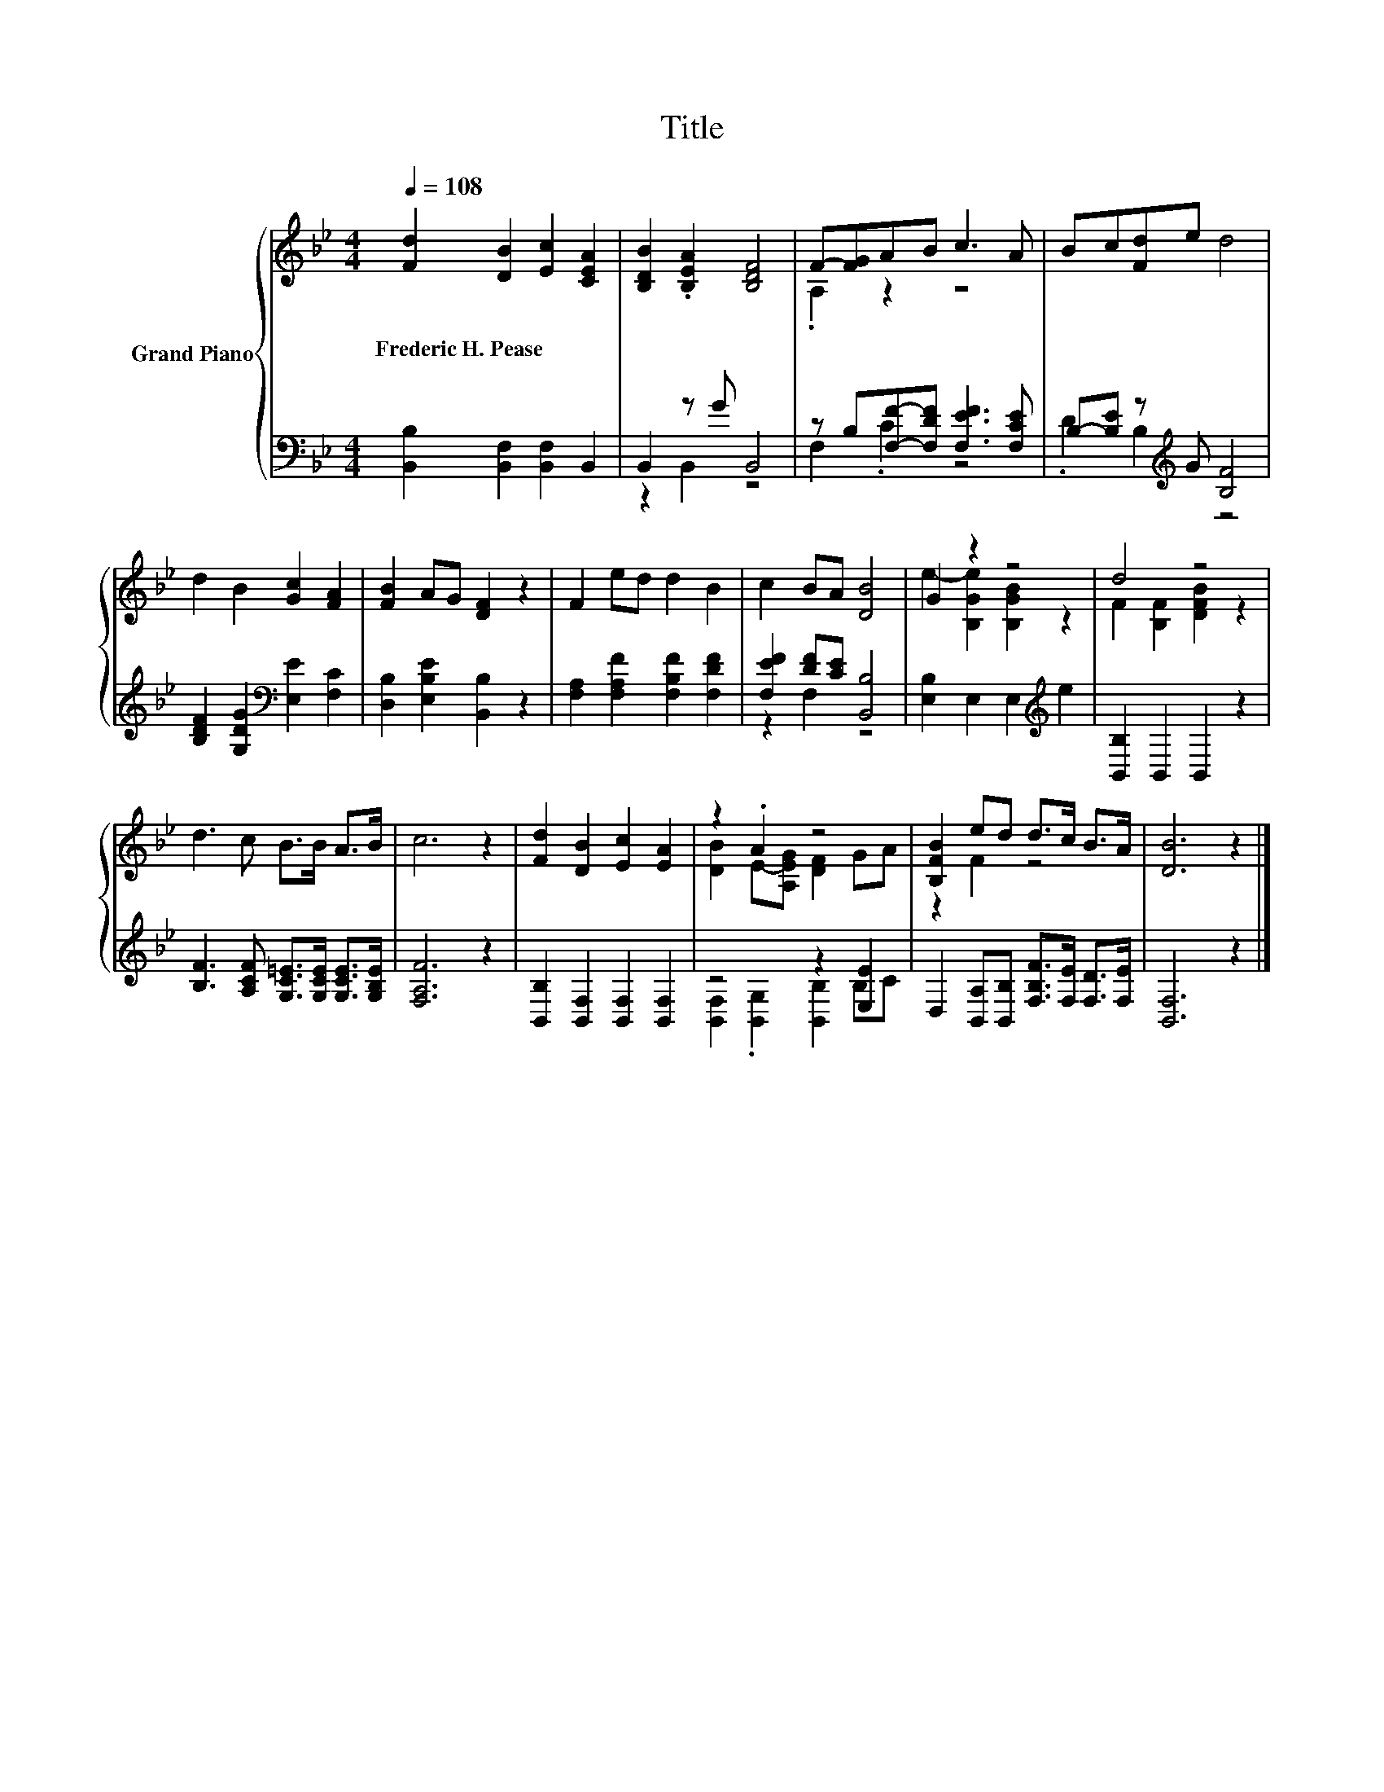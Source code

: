 X:1
T:Title
%%score { ( 1 4 ) | ( 2 3 ) }
L:1/8
Q:1/4=108
M:4/4
K:Bb
V:1 treble nm="Grand Piano"
V:4 treble 
V:2 bass 
V:3 bass 
V:1
 [Fd]2 [DB]2 [Ec]2 [CEA]2 | [B,DB]2 .[B,EA]2 [B,DF]4 | F-[FG]AB c3 A | Bc[Fd]e d4 | %4
w: Frederic~H.~Pease * * *||||
 d2 B2 [Gc]2 [FA]2 | [FB]2 AG [DF]2 z2 | F2 ed d2 B2 | c2 BA [DB]4 | G2 z2 z4 | d4 z4 | %10
w: ||||||
 d3 c B>B A>B | c6 z2 | [Fd]2 [DB]2 [Ec]2 [EA]2 | z2 .A2 z4 | [B,FB]2 ed d>c B>A | [DB]6 z2 |] %16
w: ||||||
V:2
 [B,,B,]2 [B,,F,]2 [B,,F,]2 B,,2 | B,,2 z G B,,4 | z B,[F,F]-[F,DF] [F,EF]3 [F,CE] | %3
 B,-[B,E] z[K:treble] G [B,F]4 | [B,DF]2 [G,DG]2[K:bass] [E,E]2 [F,C]2 | %5
 [D,B,]2 [E,B,E]2 [B,,B,]2 z2 | [F,A,]2 [F,A,F]2 [F,B,F]2 [F,DF]2 | [F,EF]2 [DF][CE] [B,,B,]4 | %8
 [E,B,]2 E,2 E,2[K:treble] e2 | [B,,B,]2 B,,2 B,,2 z2 | %10
 [B,F]3 [A,CF] [G,C=E]>[G,CE] [G,CE]>[G,B,E] | [F,A,F]6 z2 | [B,,B,]2 [B,,F,]2 [B,,F,]2 [B,,F,]2 | %13
 z4 z2 [E,E]2 | D,2 [B,,A,][B,,B,] [F,B,F]>[F,E] [F,D]>[F,E] | [B,,F,]6 z2 |] %16
V:3
 x8 | z2 B,,2 z4 | F,2 .C2 z4 | .D2 B,2[K:treble] z4 | x4[K:bass] x4 | x8 | x8 | z2 F,2 z4 | %8
 x6[K:treble] x2 | x8 | x8 | x8 | x8 | [B,,F,]2 .[B,,G,]2 [B,,B,]2 B,C | x8 | x8 |] %16
V:4
 x8 | x8 | .A,2 z2 z4 | x8 | x8 | x8 | x8 | x8 | e2- [B,Ge]2 [B,GB]2 z2 | F2 [B,F]2 [DFB]2 z2 | %10
 x8 | x8 | x8 | [DB]2 E-[A,EG] [DF]2 GA | z2 F2 z4 | x8 |] %16

